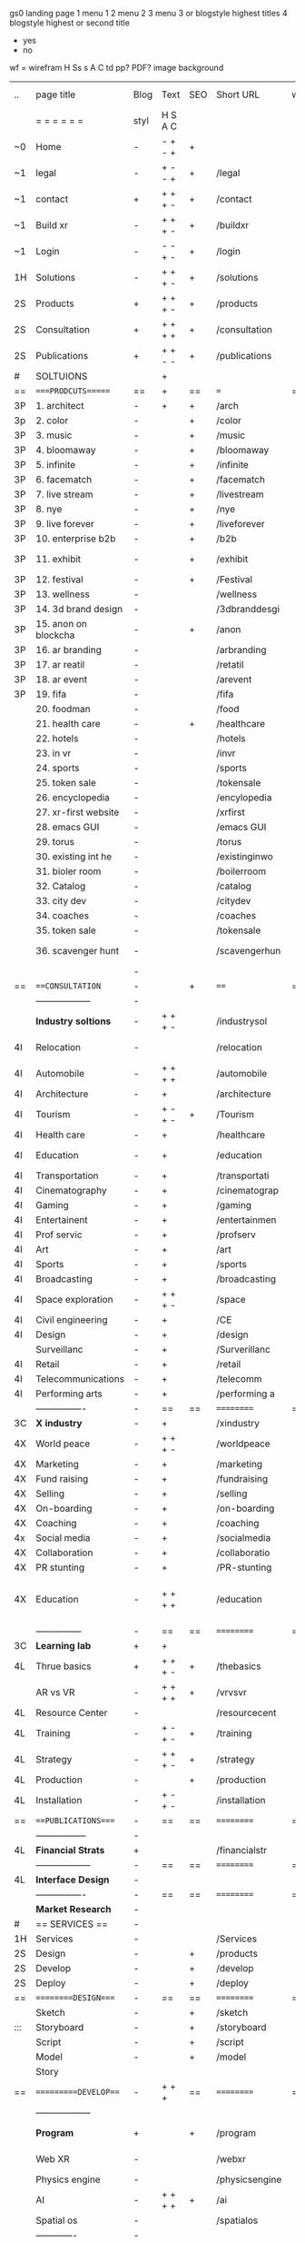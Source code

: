  gs0 landing page
 1 menu 1 
 2 menu 2
 3 menu 3 or blogstyle highest titles
 4 blogstyle highest or second title

 + yes
 - no  
wf = wirefram
H
Ss s 
A
C
td 
pp?
PDF?
image
background

 | ..  | page title           | Blog | Text    | SEO | Short URL      | wf | PDF | t-d | pp?  | Background          | image                   | picto |   |   |
 |     | =  =  =  =  =  =     | styl | H S A C |     |                |    |     | +   |      |                     |                         |       |   |   |
 | ~0  | Home                 | -    | - + - + | +   |                |    | -   | +   | -    | + blu polar         |                         |       |   |   |
 | ~1  | legal                | -    | + - - + | +   | /legal         |    | +   | +   | -    | + sofa              |                         |       |   |   |
 | ~1  | contact              | +    | + + + - | +   | /contact       |    | -   | +   | -    | + chairs            |                         |       |   |   |
 | ~1  | Build xr             | -    | + + + - | +   | /buildxr       |    | -   | +   | -    |                     |                         |       |   |   |
 | ~1  | Login                | -    | - - + - | +   | /login         |    | -   | +   | -    |                     |                         |       |   |   |
 | 1H  | Solutions            | -    | + + + - | +   | /solutions     |    | -   | +   | -    |                     |                         |       |   |   |
 | 2S  | Products             | +    | + + + - | +   | /products      |    | -   | +   | -    | + ID dev            |                         |       |   |   |
 | 2S  | Consultation         | +    | + + + + | +   | /consultation  |    | -   | +   | -    |                     |                         |       |   |   |
 | 2S  | Publications         | +    | + + - - | +   | /publications  |    | -   | +   | -    |                     |                         |       |   |   |
 | #   | SOLTUIONS            |      | +       |     |                |    | -   |     |      |                     |                         |       |   |   |
 | ==  | ====PRODCUTS======   | ==   | +       | ==  | ===            | == | ==  | === | ==   | + Inside Torus      |                         |       |   |   |
 | 3P  | 1. architect         | -    | +       | +   | /arch          |    |     | +   | -    | + bus stop          |                         |       |   |   |
 | 3p  | 2. color             | -    |         | +   | /color         |    | -   | +   | -    | + ball + chair      |                         |       |   |   |
 | 3P  | 3. music             | -    |         | +   | /music         |    | -   | +   | -    | + viz sound         |                         |       |   |   |
 | 3P  | 4. bloomaway         | -    |         | +   | /bloomaway     |    | -   | +   | -    | + in clouds         |                         |       |   |   |
 | 3P  | 5. infinite          | -    |         | +   | /infinite      |    | -   | +   | -    | + hallway           |                         |       |   |   |
 | 3P  | 6. facematch         | -    |         | +   | /facematch     |    | -   | +   | +    | + fa                |                         |       |   |   |
 | 3P  | 7. live stream       | -    |         | +   | /livestream    |    | -   | +   | -    | + balloons          |                         |       |   |   |
 | 3P  | 8. nye               | -    |         | +   | /nye           |    | -   | +   | +    | -                   |                         |       |   |   |
 | 3P  | 9. live forever      | -    |         | +   | /liveforever   |    | -   | +   | -    | -                   |                         |       |   |   |
 | 3P  | 10. enterprise b2b   | -    |         | +   | /b2b           |    | -   | +   | -    | -                   |                         |       |   |   |
 | 3P  | 11. exhibit          | -    |         | +   | /exhibit       |    | -   | +   | -    | + underwater tank   |                         |       |   |   |
 | 3P  | 12. festival         | -    |         | +   | /Festival      |    | -   | +   | -    | + ??                |                         |       |   |   |
 | 3P  | 13. wellness         | -    |         |     | /wellness      |    | -   | +   | -    | + tree              |                         |       |   |   |
 | 3P  | 14. 3d brand design  | -    |         |     | /3dbranddesgi  |    | -   | +   | -    | -                   |                         |       |   |   |
 | 3P  | 15. anon on blockcha | -    |         | +   | /anon          |    | -   | +   | +    | + Eye               |                         |       |   |   |
 | 3P  | 16. ar branding      | -    |         |     | /arbranding    |    | -   | +   | -    | -                   |                         |       |   |   |
 | 3P  | 17. ar reatil        | -    |         |     | /retatil       |    | -   | +   | -    | -                   |                         |       |   |   |
 | 3P  | 18. ar event         | -    |         |     | /arevent       |    | -   | +   | -    | -                   |                         |       |   |   |
 | 3P  | 19. fifa             | -    |         |     | /fifa          |    | -   | +   | -    | -                   |                         |       |   |   |
 |     | 20. foodman          | -    |         |     | /food          |    | -   | +   | -    | -                   |                         |       |   |   |
 |     | 21. health care      | -    |         | +   | /healthcare    |    | -   | +   | -    | - ar health care    |                         |       |   |   |
 |     | 22. hotels           | -    |         |     | /hotels        |    | -   | +   | -    | -                   |                         |       |   |   |
 |     | 23. in vr            | -    |         |     | /invr          |    | -   | +   | -    | -                   |                         |       |   |   |
 |     | 24. sports           | -    |         |     | /sports        |    | -   | +   | -    | -                   |                         |       |   |   |
 |     | 25. token sale       | -    |         |     | /tokensale     |    | -   | +   | -    | - crpyt coins       |                         |       |   |   |
 |     | 26. encyclopedia     | -    |         |     | /encylopedia   |    | -   | +   | -    | -  info in torus    |                         |       |   |   |
 |     | 27. xr-first website | -    |         |     | /xrfirst       |    | -   | +   | -    | -                   |                         |       |   |   |
 |     | 28. emacs GUI        | -    |         |     | /emacs GUI     |    | -   | +   | -    | -                   |                         |       |   |   |
 |     | 29. torus            | -    |         |     | /torus         |    | -   |     | +    | -                   |                         |       |   |   |
 |     | 30. existing int he  | -    |         |     | /existinginwo  |    | -   |     | -    | -                   |                         |       |   |   |
 |     | 31. bioler room      | -    |         |     | /boilerroom    |    | -   |     | -    | + music viz         |                         |       |   |   |
 |     | 32. Catalog          | -    |         |     | /catalog       |    | -   |     | -    | -                   |                         |       |   |   |
 |     | 33. city dev         | -    |         |     | /citydev       |    | -   |     | -    | - city              |                         |       |   |   |
 |     | 34. coaches          | -    |         |     | /coaches       |    | -   |     | -    | -                   |                         |       |   |   |
 |     | 35. token sale       | -    |         |     | /tokensale     |    | -   |     | -    | - crypto cpoins     |                         |       |   |   |
 |     | 36. scavenger hunt   | -    |         |     | /scavengerhun  |    | -   |     | -    | - ar searching land |                         |       |   |   |
 |     |                      | -    |         |     |                |    | -   |     |      |                     |                         |       |   |   |
 | ==  | ===CONSULTATION=     | -    |         | +   | ====           | == | -   | === | ==== | == =========        |                         |       |   |   |
 |     | ------------------   | -    |         |     |                |    | -   | +   | -    |                     |                         |       |   |   |
 |     | *Industry soltions*  | -    | + + + - |     | /industrysol   |    | -   | +   | -    | -                   |                         |       |   |   |
 | 4I  | Relocation           | -    |         |     | /relocation    |    | -   | +   | -    | - fish bloomaway2   |                         |       |   |   |
 | 4I  | Automobile           | -    | + + + + |     | /automobile    |    | -   | +   | -    | - concept car       |                         |       |   |   |
 | 4I  | Architecture         | -    | +       |     | /architecture  |    | -   | +   | -    | - yu mall           |                         |       |   |   |
 | 4I  | Tourism              | -    | + - + - | +   | /Tourism       |    | -   | +   | -    | - statue of liberty |                         |       |   |   |
 | 4I  | Health care          | -    | +       |     | /healthcare    |    | -   | +   | -    | - ar healthare      |                         |       |   |   |
 | 4I  | Education            | -    | +       |     | /education     |    | -   | +   | -    | - greekphilosopher  |                         |       |   |   |
 | 4I  | Transportation       | -    | +       |     | /transportati  |    | -   | +   | -    | - traffic highway   |                         |       |   |   |
 | 4I  | Cinematography       | -    | +       |     | /cinematograp  |    | -   |     | -    | - movie reel        |                         |       |   |   |
 | 4I  | Gaming               | -    | +       |     | /gaming        |    | -   |     | -    | - vr haptic s       |                         |       |   |   |
 | 4I  | Entertainent         | -    | +       |     | /entertainmen  |    | -   |     | -    | - concert           |                         |       |   |   |
 | 4I  | Prof servic          | -    | +       |     | /profserv      |    | -   |     | -    | - suit/tie          |                         |       |   |   |
 | 4I  | Art                  | -    | +       |     | /art           |    | -   |     | -    | - canvas            |                         |       |   |   |
 | 4I  | Sports               | -    | +       |     | /sports        |    | -   |     | -    | - athlete sha       |                         |       |   |   |
 | 4I  | Broadcasting         | -    | +       |     | /broadcasting  |    | -   |     | -    | - mic + tower       |                         |       |   |   |
 | 4I  | Space exploration    | -    | + + + - |     | /space         |    | -   |     | -    | - rocket ship       |                         |       |   |   |
 | 4I  | Civil engineering    | -    | +       |     | /CE            |    | -   |     | -    | - bridge            |                         |       |   |   |
 | 4I  | Design               | -    | +       |     | /design        |    | -   |     | -    | -                   |                         |       |   |   |
 |     | Surveillanc          | -    | +       |     | /Surverillanc  |    | -   |     | -    | - camera in s       |                         |       |   |   |
 | 4I  | Retail               | -    | +       |     | /retail        |    | -   |     | -    | - grab from s       |                         |       |   |   |
 | 4I  | Telecommunications   | -    | +       |     | /telecomm      |    | -   |     | -    | -  devices cn       |                         |       |   |   |
 | 4I  | Performing arts      | -    | +       |     | /performing a  |    | -   |     | -    | - theater act       |                         |       |   |   |
 |     | ----------------     | -    | ==      | ==  | ==========     | == | -   | === | ==== | == =========        |                         |       |   |   |
 | 3C  | *X industry*         | -    | +       |     | /xindustry     |    | -   |     | -    |                     |                         |       |   |   |
 | 4X  | World peace          | -    | + + + - |     | /worldpeace    |    | -   |     | -    | - dove              |                         |       |   |   |
 | 4X  | Marketing            | -    | +       |     | /marketing     |    | -   |     | -    | - charts + medi     |                         |       |   |   |
 | 4X  | Fund raising         | -    | +       |     | /fundraising   |    | -   |     | -    | - chart ->goal      |                         |       |   |   |
 | 4X  | Selling              | -    | +       |     | /selling       |    | -   |     | -    | - transaction       |                         |       |   |   |
 | 4X  | On-boarding          | -    | +       |     | /on-boarding   |    | -   |     | -    | - welcoming         |                         |       |   |   |
 | 4X  | Coaching             | -    | +       |     | /coaching      |    | -   |     | -    | - trainer           |                         |       |   |   |
 | 4x  | Social media         | -    | +       |     | /socialmedia   |    | -   |     | -    | - iconsocial me     |                         |       |   |   |
 | 4X  | Collaboration        | -    | +       |     | /collaboratio  |    | -   |     | -    | - remote coop       |                         |       |   |   |
 | 4X  | PR stunting          | -    | +       |     | /PR-stunting   |    | -   |     | -    | - garnering att     |                         |       |   |   |
 | 4X  | Education            | -    | + + + + |     | /education     |    | -   |     | -    | - books on shel     | dales cone, brain on vr |       |   |   |
 |     | ---------------      | -    | ==      | ==  | ==========     | == | -   | ==  | ==   | == =========        |                         |       |   |   |
 | 3C  | *Learning lab*       | +    | +       |     |                |    | -   |     | -    | vr wood guy         |                         |       |   |   |
 | 4L  | Thrue basics         | +    | + + + - | +   | /thebasics     |    | -   |     | -    | childrens blocks    |                         |       |   |   |
 |     | AR vs VR             | -    | + + + + | +   | /vrvsvr        |    |     |     |      | ven diagram         |                         |       |   |   |
 | 4L  | Resource Center      | -    |         |     | /resourcecent  |    | -   |     | +    |                     |                         |       |   |   |
 | 4L  | Training             | -    | + - + - | +   | /training      |    | -   |     | -    |                     |                         |       |   |   |
 | 4L  | Strategy             | -    | + + + - | +   | /strategy      |    | -   |     | +    |                     |                         |       |   |   |
 | 4L  | Production           | -    |         | +   | /production    |    | -   |     | -    |                     |                         |       |   |   |
 | 4L  | Installation         | -    | + - + - |     | /installation  |    | -   |     | -    |                     |                         |       |   |   |
 | ==  | ===PUBLICATIONS====  | -    | ==      | ==  | ==========     | == | -   | ==  | ==== | mobius              |                         |       |   |   |
 |     | -----------------    | -    |         |     |                |    | -   |     |      |                     |                         |       |   |   |
 | 4L  | *Financial Strats*   | +    |         |     | /financialstr  |    | -   |     | +    |                     |                         |       |   |   |
 |     | ------------------   | -    | ==      | ==  | ==========     | == | -   | ==  |      |                     |                         |       |   |   |
 | 4L  | *Interface Design*   | -    |         |     |                |    | -   |     | -    |                     |                         |       |   |   |
 |     | ----------------     | -    | ==      | ==  | ==========     | == | -   | ==  |      |                     |                         |       |   |   |
 |     | *Market Research*    | -    |         |     |                |    | -   |     | +    |                     |                         |       |   |   |
 | #   | == SERVICES  ==      | -    |         |     |                |    | -   |     |      |                     |                         |       |   |   |
 | 1H  | Services             | -    |         |     | /Services      |    | -   |     | -    |                     |                         |       |   |   |
 | 2S  | Design               | -    |         | +   | /products      |    | -   |     | -    |                     |                         |       |   |   |
 | 2S  | Develop              | -    |         | +   | /develop       |    | -   |     | -    |                     |                         |       |   |   |
 | 2S  | Deploy               | -    |         | +   | /deploy        |    | -   |     | -    | rocket launch       |                         |       |   |   |
 | ==  | =========DESIGN====  | -    | ==      | ==  | ==========     | == | ==  | ==  | -    |                     |                         |       |   |   |
 |     | Sketch               | -    |         | +   | /sketch        |    | --  |     | -    |                     |                         |       |   |   |
 | ::: | Storyboard           | -    |         | +   | /storyboard    |    | -   |     | -    |                     |                         |       |   |   |
 |     | Script               | -    |         | +   | /script        |    | -   |     | -    | scroll              |                         |       |   |   |
 |     | Model                | -    |         | +   | /model         |    | -   |     | -    |                     |                         | o     |   |   |
 |     | Story                |      |         |     |                |    |     |     |      | fling book          |                         |       |   |   |
 | ==  | ==========DEVELOP=== | -    | + + +   | ==  | ==========     | == | -   | ==  | -    |                     |                         |       |   |   |
 |     | ------------------   |      |         |     |                |    | -   |     | -    |                     |                         |       |   |   |
 |     | *Program*            | +    |         | +   | /program       |    | -   |     | -    | wave of dots        | Game Engine             |       |   |   |
 |     | Web XR               | -    |         |     | /webxr         |    | -   |     | -    | beakers with code   |                         |       |   |   |
 |     | Physics engine       | -    |         |     | /physicsengine |    |     |     |      | steve eatin chps    |                         |       |   |   |
 |     | AI                   | -    | + + + + | +   | /ai            |    | -   |     | -    |                     |                         |       |   |   |
 |     | Spatial os           | -    |         |     | /spatialos     |    | -   |     | -    |                     |                         |       |   |   |
 |     | -------------        | -    |         |     |                |    | -   |     | -    |                     |                         |       |   |   |
 |     | *Produce*            | -    |         |     | /produce       |    | -   |     | -    | wave of abstract    |                         |       |   |   |
 |     | Live Stream          | -    |         | +   | /livestram     |    | -   |     | -    |                     |                         |       |   |   |
 |     | 3D audio             | -    |         | +   | /3daudio       |    | -   |     | -    |                     |                         |       |   |   |
 |     | Haptics              | -    |         |     | /haptics       |    | -   |     | -    |                     |                         |       |   |   |
 |     | Volumetric           | -    |         |     | /columetric    |    | -   |     | -    |                     |                         |       |   |   |
 |     | Photogrammetry       | -    |         |     | /photogrammet  |    | -   |     | -    |                     |                         |       |   |   |
 |     | 360 video            | -    |         | +   | /360video      |    | -   |     | -    |                     |                         |       |   |   |
 |     | Robotics             | -    |         |     | /robotics      |    | -   |     | -    |                     |                         |       |   |   |
 |     | Holograms            | -    |         |     | /holograms     |    | -   |     | -    |                     |                         |       |   |   |
 |     | FSM                  | -    |         |     | /fsm           |    | -   |     | -    |                     |                         |       |   |   |
 |     | Projection Mapping   | -    |         |     | /projectionma  |    | -   |     | -    |                     |                         |       |   |   |
 |     | Optical Tracing      | -    |         |     | /opticaltrack  |    | -   |     | -    |                     |                         |       |   |   |
 |     | Motion Capture       | -    |         |     | /motioncaptur  |    | -   |     | -    |                     |                         |       |   |   |
 |     | Emotion Recognition  | -    |         |     | /emotionrecog  |    | -   |     | -    |                     |                         |       |   |   |
 |     | Microarchitectures   | -    |         |     | /microarchite  |    | -   |     | -    |                     |                         |       |   |   |
 |     | Testing              | -    |         |     | /testing       |    | --  |     | -    |                     |                         |       |   |   |
 |     | -----------------    | -    |         |     |                |    | -   |     | -    |                     |                         |       |   |   |
 |     | *Netowrk*            | -    |         |     | /Network       |    | -   |     | -    | wave of humminbirds |                         |       |   |   |
 |     | Live Stream          | -    |         | *   | /livestream    |    | -   |     | -    |                     |                         |       |   |   |
 |     | Cloud Computing      | -    |         | *   | /cloudcomputi  |    | -   |     | -    |                     |                         |       |   |   |
 |     | Blockchain           | -    |         | *   | /blockchain    |    | -   |     | -    |                     |                         |       |   |   |
 |     | P2P                  | -    |         |     | /p2p           |    | -   |     | -    |                     |                         |       |   |   |
 |     | IoT                  | -    |         |     | /iot           |    | -   |     |      |                     |                         |       |   |   |
 | ==  | ==========DEPLOY=    | +    |         | ==  | ==========     | == | -   | ==  | -    |                     |                         |       |   |   |
 |     | Distribution         | -    |         |     | /distribution  |    |     |     | -    | buffet of media     |                         |       |   |   |
 |     | Publishing           | -    |         |     | /publishing    |    | -   |     | -    | printing press      |                         |       |   |   |
 |     | Promotion            | -    |         |     | /promotion     |    | -   |     | -    | mega phone          |                         |       |   |   |
 |     | Activation           | -    |         |     | /activation    |    | -   |     | -    |                     |                         |       |   |   |
 |     | Audiences            | -    |         |     | /audiences     |    | -   |     |      |                     |                         |       |   |   |
 |     | Advertise            | -    |         |     | /productions   |    | -   |     |      |                     |                         |       |   |   |
 | #   | NOVA XR              |      |         |     |                |    |     |     |      |                     |                         |       |   |   |
 | ==  | =WHO WE ARE=         | -    |         | ==  | /whoweare      | == | -   | ==  | ==== |                     |                         |       |   |   |
 |     | =* About Us *        |      |         |     |                |    |     |     |      |                     |                         |       |   |   |
 |     | =* Lab Live   *      |      |         |     |                |    |     |     |      |                     |                         |       |   |   |
 |     | Remote OS            |      |         |     |                |    |     |     |      |                     |                         |       |   |   |
 |     | Father of VR         |      |         |     |                |    |     |     |      |                     |                         |       |   |   |
 |     | Gitblog              |      |         |     |                |    |     |     |      |                     |                         |       |   |   |
 |     | = * Community *      | -    | +       | ==  | ==========     | == | -   | ==  | ==== |                     |                         |       |   |   |
 |     | Philanthr            | -    | +       |     | /Novacain      |    | -   |     |      |                     |                         |       |   |   |
 |     | Philosophy           | -    | +       |     | /philosophy    |    | -   |     |      | rocks               |                         |       |   |   |
 |     | Shouts               | -    | +       |     | /shouts        |    |     |     |      |                     |                         |       |   |   |
 |     | Rent room            | -    | +       |     | /rentroom      |    | -   |     |      |                     |                         |       |   |   |
 | 1   | Photoshoot           | -    | +       |     | /photoshoot    |    | -   |     |      |                     |                         |       |   |   |
 |     | Member               | -    | +       |     | /membership    |    | -   |     |      | safe                |                         |       |   |   |
 | ==  | ========PARTNERSHIP= | -    | +       | ==  | ==========     | == | -   | ==  | ==== |                     |                         |       |   |   |
 |     | =*Productions*       |      |         |     |                |    |     |     |      |                     |                         |       |   |   |
 |     | ----------------     |      |         |     |                |    |     |     |      |                     |                         |       |   |   |
 |     | ** Past **           |      |         |     |                |    |     |     |      |                     |                         |       |   |   |
 |     | Hard Rock            |      |         |     |                |    |     |     |      |                     |                         |       |   |   |
 |     | Taiwa                |      |         |     |                |    |     |     |      |                     |                         |       |   |   |
 |     | Australia            |      |         |     |                |    |     |     |      |                     |                         |       |   |   |
 |     | Kelly                |      |         |     |                |    |     |     |      |                     |                         |       |   |   |
 |     | Live Nation          |      |         |     |                |    |     |     |      |                     |                         |       |   |   |
 |     | Italian Trade Agency |      |         |     |                |    |     |     |      |                     |                         |       |   |   |
 |     | Go Ahead Tours       |      |         |     |                |    |     |     |      |                     |                         |       |   |   |
 |     | Hawian Airlines      |      |         |     |                |    |     |     |      |                     |                         |       |   |   |
 |     | Cayman Islands       |      |         |     |                |    |     |     |      |                     |                         |       |   |   |
 |     | ----------------     |      |         |     |                |    |     |     |      |                     |                         |       |   |   |
 |     | ** Current **        |      |         |     |                |    |     |     |      |                     |                         |       |   |   |
 |     | Con Body             |      |         |     |                |    |     |     |      |                     |                         |       |   |   |
 |     | NYE                  |      |         |     |                |    |     |     |      |                     |                         |       |   |   |
 |     | Ethiopia             |      |         |     |                |    |     |     |      |                     |                         |       |   |   |
 |     | Paris                |      |         |     |                |    |     |     |      |                     |                         |       |   |   |
 |     | July 4th BBQ         |      |         |     |                |    |     |     |      |                     |                         |       |   |   |
 |     | ** Future **         |      |         |     |                |    |     |     |      |                     |                         |       |   |   |
 |     | ------------------   |      |         |     |                |    |     |     |      |                     |                         |       |   |   |
 | 4   | NYE                  | -    | +       |     | /nye2019       |    | -   |     |      |                     |                         |       |   |   |
 | 4   | mardi gras           | -    | +       |     | /mardigras     |    | -   |     |      |                     |                         |       |   |   |
 | 4   | 4th july             | -    | +       |     | /4thjuly       |    | -   |     |      |                     |                         |       |   |   |
 | 4   | holi                 | -    | +       |     | /holi          |    | -   |     |      |                     |                         |       |   |   |
 | 4   | san fermin           | -    | +       |     | /san-fermin    |    | -   |     |      |                     |                         |       |   |   |
 | 4   | oktober fest         | -    | +       |     | /oktoberfest   |    | -   |     |      |                     |                         |       |   |   |
 | 4   | songkran             | -    | +       |     | /songkran      |    | -   |     |      |                     |                         |       |   |   |
 | 4   | full moon            | -    | +       |     | /fullmoon      |    | -   |     |      |                     |                         |       |   |   |
 |     | = *Partners*         |      |         |     |                |    |     |     |      |                     |                         |       |   |   |
 |     | *Investor*           |      |         |     |                |    |     |     |      |                     |                         |       |   |   |
 |     | *Studios*            |      |         |     |                |    |     |     |      |                     |                         |       |   |   |
 |     | *Producer*           |      |         |     |                |    |     |     |      |                     |                         |       |   |   |
 |     | = * Career           |      |         |     |                |    |     |     |      |                     |                         |       |   |   |
 |     | Sponsor              | -    | +       |     | /sponsor       |    | -   |     |      |                     |                         |       |   |   |
 |     | Investor             | -    | +       |     | /investor      |    | -   |     |      |                     |                         |       |   |   |
 |     | Developer            | --   | +       |     | /developer     |    | -   |     |      |                     |                         |       |   |   |
 |     | Producer             | -    | +       |     | /producer      |    | -   |     |      |                     |                         |       |   |   |
 |     | Designer             | -    | +       |     | /designer      |    | -   |     |      |                     |                         |       |   |   |
 |     | Apprentice           | -    | +       |     | /apprentice    |    | -   |     |      |                     |                         |       |   |   |
 |     | Freelance            | -    | + + + - |     | /freelance     |    | -   |     |      |                     |                         |       |   |   |
 |     | Volunteer            | -    | + + + - | +   | /volunteer     |    | -   |     |      | people helping      |                         |       |   |   |
 |     | Studios and Labs     | --   | + + + - | +   |                |    | -   |     |      |                     |                         |       |   |   |`
 | ==  | =Find Us=            | -    | + + - - |     | /findus        |    | -   |     |      |                     |                         |       |
 



* more


 | ==  | ==Novacognito==      | -    | +       |     | /novacognito  |    | -   |     |      |                  |       |   |   |   |
 | 1   | Money                | -    | +       |     | /money        |    | -   |     |      |                  |       |   |   |   |
 | 1   | Team Access          | -    | +       |     | /teamaccess   |    | -   |     |      |                  |       |   |   |   |
 |     | Payment              |      |         |     |               |    |     |     |      |                  |       |   |   |   |
 | 1   | Creative Specs       | -    | +       |     | /creativespec |    | -   |     |      |                  |       |   |   |   |
 

 | === | ==Future prod=       | -    | +       |     | /futurepro    |    | -   |     |      |                |       |   |   |   |
 | 4   | NYE                  | -    | +       |     | /nye2019      |    | -   |     |      |                |       |   |   |   |
 | 4   | mardi gras           | -    | +       |     | /mardigras    |    | -   |     |      |                |       |   |   |   |
 | 4   | 4th july             | -    | +       |     | /4thjuly      |    | -   |     |      |                |       |   |   |   |
 | 4   | holi                 | -    | +       |     | /holi         |    | -   |     |      |                |       |   |   |   |
 | 4   | san fermin           | -    | +       |     | /san-fermin   |    | -   |     |      |                |       |   |   |   |
 | 4   | oktober fest         | -    | +       |     | /oktoberfest  |    | -   |     |      |                |       |   |   |   |
 | 4   | songkran             | -    | +       |     | /songkran     |    | -   |     |      |                |       |   |   |   |
 | 4   | full moon            | -    | +       |     | /fullmoon     |    | -   |     |      |                |       |   |   |   |


| 4L | *Interface Design* | - |   |   |             |   | - |   | - |   |   |   |   |   |   |
|    | Remote OS          | - |   |   | /remoteos   |   | - |   | - |   |   |   |   |   |   |
|    | nova - mode        | - |   |   | /novamode   |   | - |   | - |   |   |   |   |   |   |
|    | Live Streaming     | - |   |   | /livestream |   | - |   | - |   |   |   |   |   |   |
|    |                    |   |   |   |             |   |   |   |   |   |   |   |   |   |   |
